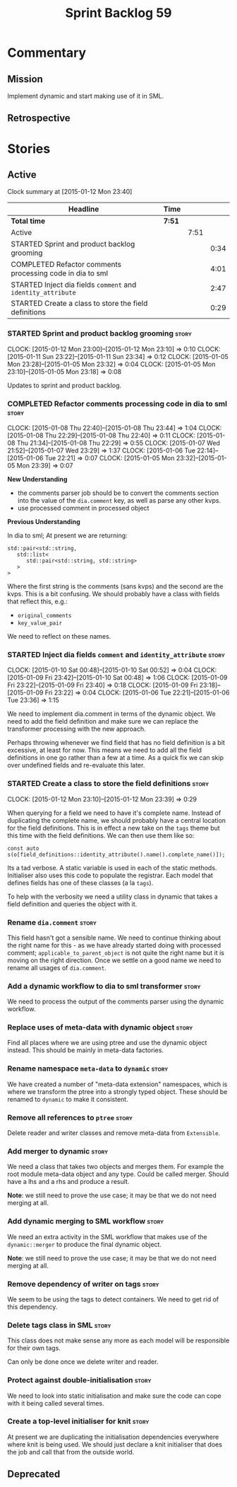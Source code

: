 #+title: Sprint Backlog 59
#+options: date:nil toc:nil author:nil num:nil
#+todo: STARTED | COMPLETED CANCELLED POSTPONED
#+tags: { story(s) spike(p) }

* Commentary

** Mission

Implement dynamic and start making use of it in SML.

** Retrospective

* Stories

** Active

#+begin: clocktable :maxlevel 3 :scope subtree
Clock summary at [2015-01-12 Mon 23:40]

| Headline                                                     | Time   |      |      |
|--------------------------------------------------------------+--------+------+------|
| *Total time*                                                 | *7:51* |      |      |
|--------------------------------------------------------------+--------+------+------|
| Active                                                       |        | 7:51 |      |
| STARTED Sprint and product backlog grooming                  |        |      | 0:34 |
| COMPLETED Refactor comments processing code in dia to sml    |        |      | 4:01 |
| STARTED Inject dia fields =comment= and =identity_attribute= |        |      | 2:47 |
| STARTED Create a class to store the field definitions        |        |      | 0:29 |
#+end:

*** STARTED Sprint and product backlog grooming                       :story:
    CLOCK: [2015-01-12 Mon 23:00]--[2015-01-12 Mon 23:10] =>  0:10
    CLOCK: [2015-01-11 Sun 23:22]--[2015-01-11 Sun 23:34] =>  0:12
    CLOCK: [2015-01-05 Mon 23:28]--[2015-01-05 Mon 23:32] =>  0:04
    CLOCK: [2015-01-05 Mon 23:10]--[2015-01-05 Mon 23:18] =>  0:08

Updates to sprint and product backlog.

*** COMPLETED Refactor comments processing code in dia to sml         :story:
    CLOSED: [2015-01-09 Fri 23:46]
    CLOCK: [2015-01-08 Thu 22:40]--[2015-01-08 Thu 23:44] =>  1:04
    CLOCK: [2015-01-08 Thu 22:29]--[2015-01-08 Thu 22:40] =>  0:11
    CLOCK: [2015-01-08 Thu 21:34]--[2015-01-08 Thu 22:29] =>  0:55
    CLOCK: [2015-01-07 Wed 21:52]--[2015-01-07 Wed 23:29] =>  1:37
    CLOCK: [2015-01-06 Tue 22:14]--[2015-01-06 Tue 22:21] =>  0:07
    CLOCK: [2015-01-05 Mon 23:32]--[2015-01-05 Mon 23:39] =>  0:07

*New Understanding*

- the comments parser job should be to convert the comments section
  into the value of the =dia.comment= key, as well as parse any other
  kvps.
- use processed comment in processed object

*Previous Understanding*

In dia to sml; At present we are returning:

: std::pair<std::string,
:    std::list<
:       std::pair<std::string, std::string>
:    >
: >

Where the first string is the comments (sans kvps) and the second are
the kvps. This is a bit confusing. We should probably have a class
with fields that reflect this, e.g.:

- =original_comments=
- =key_value_pair=

We need to reflect on these names.

*** STARTED Inject dia fields =comment= and =identity_attribute=      :story:
    CLOCK: [2015-01-10 Sat 00:48]--[2015-01-10 Sat 00:52] =>  0:04
    CLOCK: [2015-01-09 Fri 23:42]--[2015-01-10 Sat 00:48] =>  1:06
    CLOCK: [2015-01-09 Fri 23:22]--[2015-01-09 Fri 23:40] =>  0:18
    CLOCK: [2015-01-09 Fri 23:18]--[2015-01-09 Fri 23:22] =>  0:04
    CLOCK: [2015-01-06 Tue 22:21]--[2015-01-06 Tue 23:36] =>  1:15

We need to implement dia.comment in terms of the dynamic object. We
need to add the field definition and make sure we can replace the
transformer processing with the new approach.

Perhaps throwing whenever we find field that has no field definition
is a bit excessive, at least for now. This means we need to add all
the field definitions in one go rather than a few at a time. As a
quick fix we can skip over undefined fields and re-evaluate this
later.

*** STARTED Create a class to store the field definitions             :story:
    CLOCK: [2015-01-12 Mon 23:10]--[2015-01-12 Mon 23:39] =>  0:29

When querying for a field we need to have it's complete name. Instead
of duplicating the complete name, we should probably have a central
location for the field definitions. This is in effect a new take on
the =tags= theme but this time with the field definitions. We can then
use them like so:

#+begin_example
const auto s(o[field_definitions::identity_attribute().name().complete_name()]);
#+end_example

Its a tad verbose. A static variable is used in each of the static
methods. Initialiser also uses this code to populate the
registrar. Each model that defines fields has one of these classes (a
la =tags=).

To help with the verbosity we need a utility class in dynamic that
takes a field definition and queries the object with it.

*** Rename =dia.comment=                                              :story:

This field hasn't got a sensible name. We need to continue thinking
about the right name for this - as we have already started doing with
processed comment; =applicable_to_parent_object= is not quite the
right name but it is moving on the right direction. Once we settle on
a good name we need to rename all usages of =dia.comment=.

*** Add a dynamic workflow to dia to sml transformer                  :story:

We need to process the output of the comments parser using the dynamic
workflow.

*** Replace uses of meta-data with dynamic object                     :story:

Find all places where we are using ptree and use the dynamic object
instead. This should be mainly in meta-data factories.

*** Rename namespace =meta-data= to =dynamic=                         :story:

We have created a number of "meta-data extension" namespaces, which is
where we transform the ptree into a strongly typed object. These
should be renamed to =dynamic= to make it consistent.

*** Remove all references to =ptree=                                  :story:

Delete reader and writer classes and remove meta-data from
=Extensible=.

*** Add merger to dynamic                                             :story:

We need a class that takes two objects and merges them. For example
the root module meta-data object and any type. Could be called
merger. Should have a lhs and a rhs and produce a result.

*Note*: we still need to prove the use case; it may be that we do not
need merging at all.

*** Add dynamic merging to SML workflow                               :story:

We need an extra activity in the SML workflow that makes use of the
=dynamic::merger= to produce the final dynamic object.

*Note*: we still need to prove the use case; it may be that we do not
need merging at all.

*** Remove dependency of writer on tags                               :story:

We seem to be using the tags to detect containers. We need to get rid
of this dependency.

*** Delete tags class in SML                                          :story:

This class does not make sense any more as each model will be
responsible for their own tags.

Can only be done once we delete writer and reader.

*** Protect against double-initialisation                             :story:

We need to look into static initialisation and make sure the code can
cope with it being called several times.

*** Create a top-level initialiser for knit                           :story:

At present we are duplicating the initialisation dependencies
everywhere where knit is being used. We should just declare a knit
initialiser that does the job and call that from the outside world.

** Deprecated
